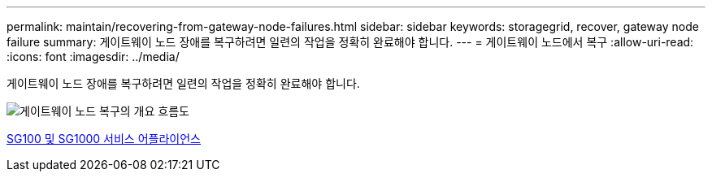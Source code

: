 ---
permalink: maintain/recovering-from-gateway-node-failures.html 
sidebar: sidebar 
keywords: storagegrid, recover, gateway node failure 
summary: 게이트웨이 노드 장애를 복구하려면 일련의 작업을 정확히 완료해야 합니다. 
---
= 게이트웨이 노드에서 복구
:allow-uri-read: 
:icons: font
:imagesdir: ../media/


[role="lead"]
게이트웨이 노드 장애를 복구하려면 일련의 작업을 정확히 완료해야 합니다.

image::../media/overview_api_gateway_node_recovery.png[게이트웨이 노드 복구의 개요 흐름도]

xref:../sg100-1000/index.adoc[SG100 및 SG1000 서비스 어플라이언스]

